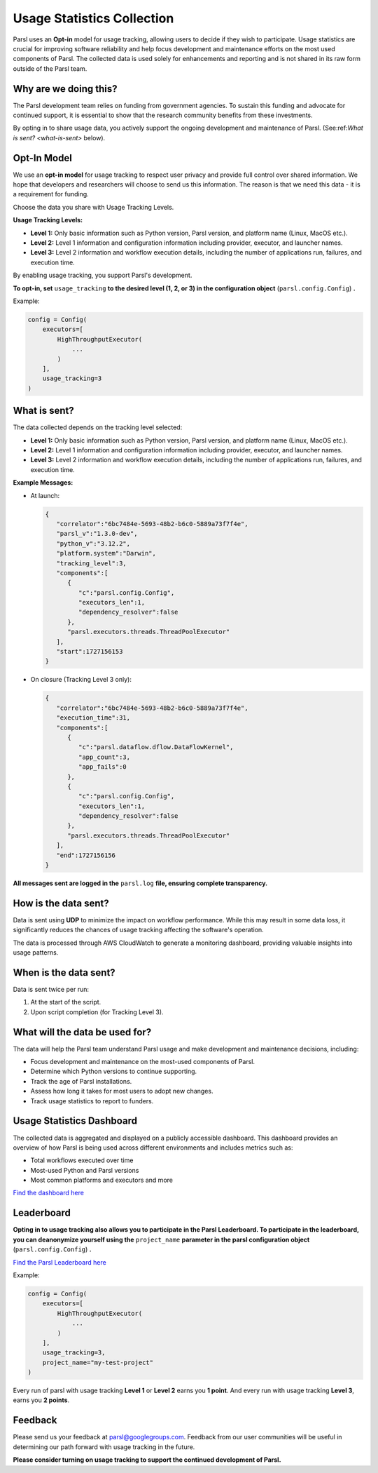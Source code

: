 .. _label-usage-tracking:

Usage Statistics Collection
===========================

Parsl uses an **Opt-in** model for usage tracking, allowing users to decide if they wish to participate. Usage statistics are crucial for improving software reliability and help focus development and maintenance efforts on the most used components of Parsl. The collected data is used solely for enhancements and reporting and is not shared in its raw form outside of the Parsl team.

Why are we doing this?
----------------------

The Parsl development team relies on funding from government agencies. To sustain this funding and advocate for continued support, it is essential to show that the research community benefits from these investments.

By opting in to share usage data, you actively support the ongoing development and maintenance of Parsl. (See:ref:`What is sent? <what-is-sent>` below).

Opt-In Model
------------

We use an **opt-in model** for usage tracking to respect user privacy and provide full control over shared information. We hope that developers and researchers will choose to send us this information. The reason is that we need this data - it is a requirement for funding.

Choose the data you share with Usage Tracking Levels.

**Usage Tracking Levels:**

* **Level 1:** Only basic information such as Python version, Parsl version, and platform name (Linux, MacOS etc.).
* **Level 2:** Level 1 information and configuration information including provider, executor, and launcher names.
* **Level 3:** Level 2 information and workflow execution details, including the number of applications run, failures, and execution time.

By enabling usage tracking, you support Parsl's development. 

**To opt-in, set** ``usage_tracking`` **to the desired level (1, 2, or 3) in the configuration object** (``parsl.config.Config``) **.**

Example:

.. code-block:: python3

    config = Config(
        executors=[
            HighThroughputExecutor(
                ...
            )
        ],
        usage_tracking=3
    )

.. _what-is-sent:

What is sent?
-------------

The data collected depends on the tracking level selected:

* **Level 1:** Only basic information such as Python version, Parsl version, and platform name (Linux, MacOS etc.).
* **Level 2:** Level 1 information and configuration information including provider, executor, and launcher names.
* **Level 3:** Level 2 information and workflow execution details, including the number of applications run, failures, and execution time.

**Example Messages:**

- At launch:

  .. code-block:: json

    {
       "correlator":"6bc7484e-5693-48b2-b6c0-5889a73f7f4e",
       "parsl_v":"1.3.0-dev",
       "python_v":"3.12.2",
       "platform.system":"Darwin",
       "tracking_level":3,
       "components":[
          {
             "c":"parsl.config.Config",
             "executors_len":1,
             "dependency_resolver":false
          },
          "parsl.executors.threads.ThreadPoolExecutor"
       ],
       "start":1727156153
    }

- On closure (Tracking Level 3 only):

  .. code-block:: json

    {
       "correlator":"6bc7484e-5693-48b2-b6c0-5889a73f7f4e",
       "execution_time":31,
       "components":[
          {
             "c":"parsl.dataflow.dflow.DataFlowKernel",
             "app_count":3,
             "app_fails":0
          },
          {
             "c":"parsl.config.Config",
             "executors_len":1,
             "dependency_resolver":false
          },
          "parsl.executors.threads.ThreadPoolExecutor"
       ],
       "end":1727156156
    }

**All messages sent are logged in the** ``parsl.log`` **file, ensuring complete transparency.**

How is the data sent?
---------------------

Data is sent using **UDP** to minimize the impact on workflow performance. While this may result in some data loss, it significantly reduces the chances of usage tracking affecting the software's operation.

The data is processed through AWS CloudWatch to generate a monitoring dashboard, providing valuable insights into usage patterns.

When is the data sent?
----------------------

Data is sent twice per run:

1. At the start of the script.
2. Upon script completion (for Tracking Level 3).

What will the data be used for?
-------------------------------

The data will help the Parsl team understand Parsl usage and make development and maintenance decisions, including:

* Focus development and maintenance on the most-used components of Parsl.
* Determine which Python versions to continue supporting.
* Track the age of Parsl installations.
* Assess how long it takes for most users to adopt new changes.
* Track usage statistics to report to funders.

Usage Statistics Dashboard
--------------------------

The collected data is aggregated and displayed on a publicly accessible dashboard. This dashboard provides an overview of how Parsl is being used across different environments and includes metrics such as:

* Total workflows executed over time
* Most-used Python and Parsl versions
* Most common platforms and executors and more

`Find the dashboard here <https://cloudwatch.amazonaws.com/dashboard.html?dashboard=Parsl-Usage-Tracking-Stats&context=eyJSIjoidXMtZWFzdC0xIiwiRCI6ImN3LWRiLTA0Njc5ODQ4MjQwNiIsIlUiOiJ1cy1lYXN0LTFfNW41R1BwYVd0IiwiQyI6IjN2bzJmbzAxYnI1dm92YjY2dGEwcmo2dmNkIiwiSSI6InVzLWVhc3QtMTplMjYyZGZkMy05NjI2LTQ4YTMtYjBkOC1jYWYwYWU1NzA4M2EiLCJPIjoiYXJuOmF3czppYW06OjA0Njc5ODQ4MjQwNjpyb2xlL3NlcnZpY2Utcm9sZS9DV0RCU2hhcmluZy1QdWJsaWNSZWFkT25seUFjY2Vzcy1UTlBOMk5COSIsIk0iOiJQdWJsaWMifQ==&start=PT3H&end=null>`_

Leaderboard
-----------

**Opting in to usage tracking also allows you to participate in the Parsl Leaderboard.
To participate in the leaderboard, you can deanonymize yourself using the** ``project_name`` **parameter in the parsl configuration object** (``parsl.config.Config``) **.**

`Find the Parsl Leaderboard here <https://cloudwatch.amazonaws.com/dashboard.html?dashboard=Parsl-Usage-Tracking-Stats&context=eyJSIjoidXMtZWFzdC0xIiwiRCI6ImN3LWRiLTA0Njc5ODQ4MjQwNiIsIlUiOiJ1cy1lYXN0LTFfNW41R1BwYVd0IiwiQyI6IjN2bzJmbzAxYnI1dm92YjY2dGEwcmo2dmNkIiwiSSI6InVzLWVhc3QtMTplMjYyZGZkMy05NjI2LTQ4YTMtYjBkOC1jYWYwYWU1NzA4M2EiLCJPIjoiYXJuOmF3czppYW06OjA0Njc5ODQ4MjQwNjpyb2xlL3NlcnZpY2Utcm9sZS9DV0RCU2hhcmluZy1QdWJsaWNSZWFkT25seUFjY2Vzcy1UTlBOMk5COSIsIk0iOiJQdWJsaWMifQ==&start=PT3H&end=null>`_

Example:

.. code-block:: python3

    config = Config(
        executors=[
            HighThroughputExecutor(
                ...
            )
        ],
        usage_tracking=3,
        project_name="my-test-project"
    )

Every run of parsl with usage tracking **Level 1** or **Level 2** earns you **1 point**. And every run with usage tracking **Level 3**, earns you **2 points**.
 
Feedback
--------

Please send us your feedback at parsl@googlegroups.com. Feedback from our user communities will be 
useful in determining our path forward with usage tracking in the future.

**Please consider turning on usage tracking to support the continued development of Parsl.**
